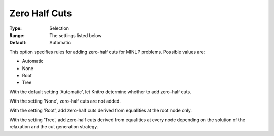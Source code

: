 .. _KNITRO_MIP_Cuts_-_Zero_Half_cuts:


Zero Half Cuts
==============



:Type:	Selection	
:Range:	The settings listed below	
:Default:	Automatic	



This option specifies rules for adding zero-half cuts for MINLP problems. Possible values are:



*	Automatic
*	None
*	Root
*	Tree




With the default setting 'Automatic', let Knitro determine whether to add zero-half cuts.





With the setting 'None', zero-half cuts are not added.





With the setting 'Root', add zero-half cuts derived from equalities at the root node only.





With the setting 'Tree', add zero-half cuts derived from equalities at every node depending on the solution of the relaxation and the cut generation strategy.










